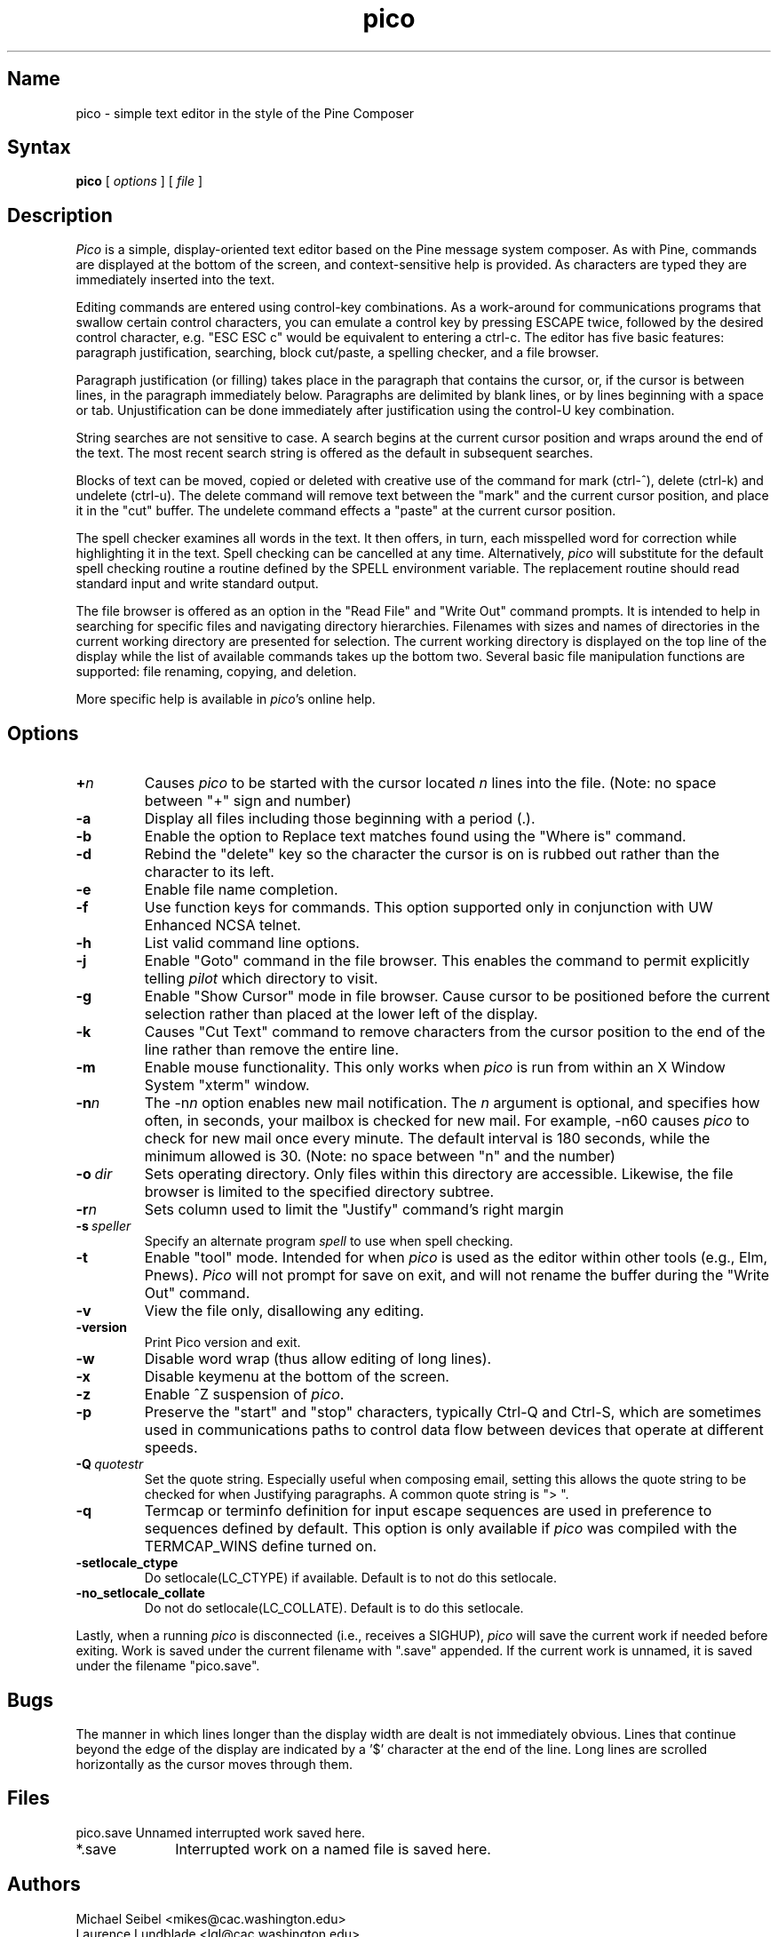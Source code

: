 .TH pico 1 "Version 4.6"
.SH Name
pico \- simple text editor in the style of the Pine Composer
.SH Syntax
.B pico
[
.I options
] [
.I file
]
.SH Description
\fIPico\fR is a simple, display-oriented text editor based on
the Pine message system composer.  As with Pine, commands are 
displayed at the bottom of the screen, and context-sensitive
help is provided.  As characters are typed they are immediately 
inserted into the text.
.PP
Editing commands are entered using control-key
combinations.  As a work-around for communications programs that
swallow certain control characters, you can emulate a control key
by pressing ESCAPE twice, followed by the desired control character,
e.g. "ESC ESC c" would be equivalent to entering a ctrl-c.
The editor has five basic features: paragraph justification,
searching, block cut/paste, a spelling checker, and a file browser.
.PP
Paragraph justification (or filling) takes place in the paragraph that
contains the cursor, or, if the cursor is between lines, in the paragraph
immediately below.  Paragraphs are delimited by blank lines, or by lines
beginning with a space or tab.  Unjustification can be done immediately
after justification using the control-U key combination. 
.PP
String searches are not sensitive to case.  A search begins at the current
cursor position and wraps around the end of the text.  The most recent   
search string is offered as the default in subsequent searches.
.PP
Blocks of text can be moved, copied or deleted with creative use of the
command for mark (ctrl-^), delete (ctrl-k) and undelete (ctrl-u).
The delete command will remove text between the "mark" and the current 
cursor position, and place it in the "cut" buffer.  The undelete command
effects a "paste" at the current cursor position.
.PP
The spell checker examines all words in the text.  It then offers, in 
turn, each misspelled word for correction while 
highlighting it in the text.  Spell checking can be cancelled at any time.  
Alternatively, \fIpico\fR will substitute for the default spell checking 
routine a routine defined by the SPELL environment variable.  The replacement 
routine should read standard input and write standard output.
.PP
The file browser is offered as an option in the "Read File" and "Write Out"
command prompts.  It is intended to help in searching for specific files 
and navigating directory hierarchies.  Filenames with sizes and names of 
directories in the current working directory are presented for selection.
The current working directory is displayed on the top line of the display 
while the list of available commands takes up the bottom two.  Several 
basic file manipulation functions are supported:  file renaming, copying, 
and deletion.
.PP
More specific help is available in \fIpico\fR's online help.
.SH Options
.IP \fB+\fIn\fB\fR
Causes \fIpico\fR to be started with the cursor located \fIn\fR lines 
into the file. (Note: no space between "+" sign and number)
.IP \fB-a\fR
Display all files including those beginning with a period (.).
.IP \fB-b\fR
Enable the option to Replace text matches found using the
"Where is" command.
.IP \fB-d\fR
Rebind the "delete" key so the character the cursor is on is rubbed out
rather than the character to its left.
.IP \fB-e\fR
Enable file name completion.
.IP \fB-f\fR
Use function keys for commands.  This option supported only in 
conjunction with UW Enhanced NCSA telnet.
.IP \fB-h\fR
List valid command line options.
.IP \fB-j\fR
Enable "Goto" command in the file browser.  This enables the command to
permit explicitly telling \fIpilot\fR which directory to visit.
.IP \fB-g\fR
Enable "Show Cursor" mode in file browser.  Cause cursor to be positioned
before the current selection rather than placed at the lower left of the
display.
.IP \fB-k\fR
Causes "Cut Text" command to remove characters from the cursor position
to the end of the line rather than remove the entire line.
.IP \fB-m\fR
Enable mouse functionality.  This only works when \fIpico\fR is run from
within an X Window System "xterm" window.
.IP \fB-n\fIn\fB\fR
The \-n\fIn\fR option enables new mail notification.  The \fIn\fR 
argument is optional, and specifies how often, in seconds, your 
mailbox is checked for new mail.  For example, \-n60 causes \fIpico\fR 
to check for new mail once every minute.  The default interval is 180 
seconds, while the minimum allowed is 30. (Note: no space between "n" and 
the number) 
.IP \fB-o\ \fIdir\fB\fR
Sets operating directory.  Only files within this directory are accessible.
Likewise, the file browser is limited to the specified directory subtree.
.IP \fB-r\fIn\fB\fR
Sets column used to limit the "Justify" command's right margin
.IP \fB-s\ \fIspeller\fR
Specify an alternate program
.I spell
to use when spell checking.
.IP \fB-t\fR
Enable "tool" mode.  Intended for when \fIpico\fR is used as the
editor within other tools (e.g., Elm, Pnews).  \fIPico\fR will not prompt
for save on exit, and will not rename the buffer during the "Write Out"
command.
.IP \fB-v\fR
View the file only, disallowing any editing.
.IP \fB-version\fR
Print Pico version and exit.
.IP \fB-w\fR
Disable word wrap (thus allow editing of long lines).
.IP \fB-x\fR
Disable keymenu at the bottom of the screen.
.IP \fB-z\fR
Enable ^Z suspension of \fIpico\fR.
.IP \fB-p\fR
Preserve the "start" and "stop" characters, typically Ctrl-Q and Ctrl-S,
which are sometimes used in communications paths to control data flow
between devices that operate at different speeds.
.IP \fB-Q\ \fIquotestr\fB\fR
Set the quote string.  Especially useful when composing email, setting this 
allows the quote string to be checked for when Justifying paragraphs.
A common quote string is "> ".
.IP \fB-q\fR
Termcap or terminfo definition for input escape sequences are used in
preference to sequences defined by default.  This option is only available
if \fIpico\fR was compiled with the TERMCAP_WINS define turned on.
.IP \fB-setlocale_ctype\fR
Do setlocale(LC_CTYPE) if available. Default is to not do this setlocale.
.IP \fB-no_setlocale_collate\fR
Do not do setlocale(LC_COLLATE). Default is to do this setlocale.
.PP
Lastly, when a running \fIpico\fR is disconnected (i.e., receives a 
SIGHUP), \fIpico\fR will save the current work if needed before exiting.
Work is saved under the current filename with ".save" appended.
If the current work is unnamed, it is saved under the filename "pico.save".
.PP
.SH Bugs
The manner in which lines longer than the display width are dealt
is not immediately obvious.  Lines that continue beyond the edge
of the display are indicated by a '$' character at the end
of the line.  Long lines are scrolled horizontally as the cursor 
moves through them.
.SH Files
.ta 1.75i
.nf
pico.save	Unnamed interrupted work saved here.
*.save	Interrupted work on a named file is saved here.
.fi
.SH Authors
Michael Seibel <mikes@cac.washington.edu>
.br
Laurence Lundblade <lgl@cac.washington.edu>
.br
Pico was originally derived from MicroEmacs 3.6, by Dave G. Conroy.
.br
Pico is a trademark of the University of Washington. 
.br
Copyright 1989-2003 by the University of Washington.
.SH "See Also"
pine(1)
.br
Source distribution (part of the Pine Message System):
.br
   ftp://ftp.cac.washington.edu/mail/pine.tar.Z

.nf
$Date: 2004-03-01 21:15:59 $

